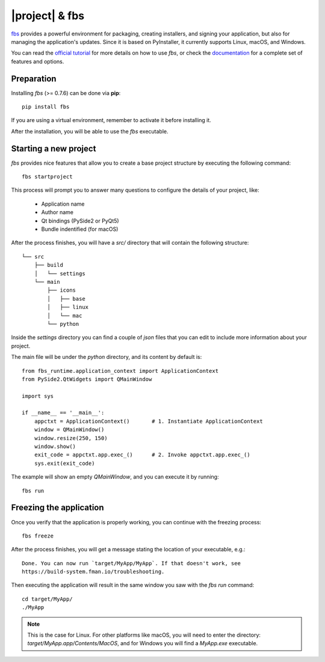 ===============
|project| & fbs
===============

`fbs <https://build-system.fman.io>`_ provides a powerful environment for packaging,
creating installers, and signing your application, but also for managing the application's updates.
Since it is based on PyInstaller, it currently supports Linux, macOS, and Windows.

You can read the `official tutorial <https://github.com/mherrmann/fbs-tutorial>`_ for more
details on how to use `fbs`, or check the
`documentation <https://build-system.fman.io/manual/>`_ for a complete set of features and
options.

Preparation
===========

Installing `fbs` (>= 0.7.6) can be done via **pip**::

    pip install fbs

If you are using a virtual environment, remember to activate it before
installing it.

After the installation, you will be able to use the `fbs` executable.

Starting a new project
======================

`fbs` provides nice features that allow you to create a base
project structure by executing the following command::

    fbs startproject

This process will prompt you to answer many questions to configure the details
of your project, like:

 * Application name
 * Author name
 * Qt bindings (PySide2 or PyQt5)
 * Bundle indentified (for macOS)

After the process finishes, you will have a `src/` directory that
will contain the following structure::

    └── src
        ├── build
        │   └── settings
        └── main
            ├── icons
            │   ├── base
            │   ├── linux
            │   └── mac
            └── python

Inside the `settings` directory you can find a couple of `json` files
that you can edit to include more information about your project.

The main file will be under the `python` directory, and its content by default is::

    from fbs_runtime.application_context import ApplicationContext
    from PySide2.QtWidgets import QMainWindow

    import sys

    if __name__ == '__main__':
        appctxt = ApplicationContext()       # 1. Instantiate ApplicationContext
        window = QMainWindow()
        window.resize(250, 150)
        window.show()
        exit_code = appctxt.app.exec_()      # 2. Invoke appctxt.app.exec_()
        sys.exit(exit_code)

The example will show an empty `QMainWindow`, and you can execute it by running::

    fbs run

Freezing the application
========================

Once you verify that the application is properly working,
you can continue with the freezing process::

    fbs freeze

After the process finishes, you will get a message stating the location
of your executable, e.g.::

    Done. You can now run `target/MyApp/MyApp`. If that doesn't work, see
    https://build-system.fman.io/troubleshooting.


Then executing the application will result in the same window
you saw with the `fbs run` command::

    cd target/MyApp/
    ./MyApp

.. note:: This is the case for Linux. For other platforms like macOS, you will need to
          enter the directory: `target/MyApp.app/Contents/MacOS`, and for
          Windows you will find a `MyApp.exe` executable.
